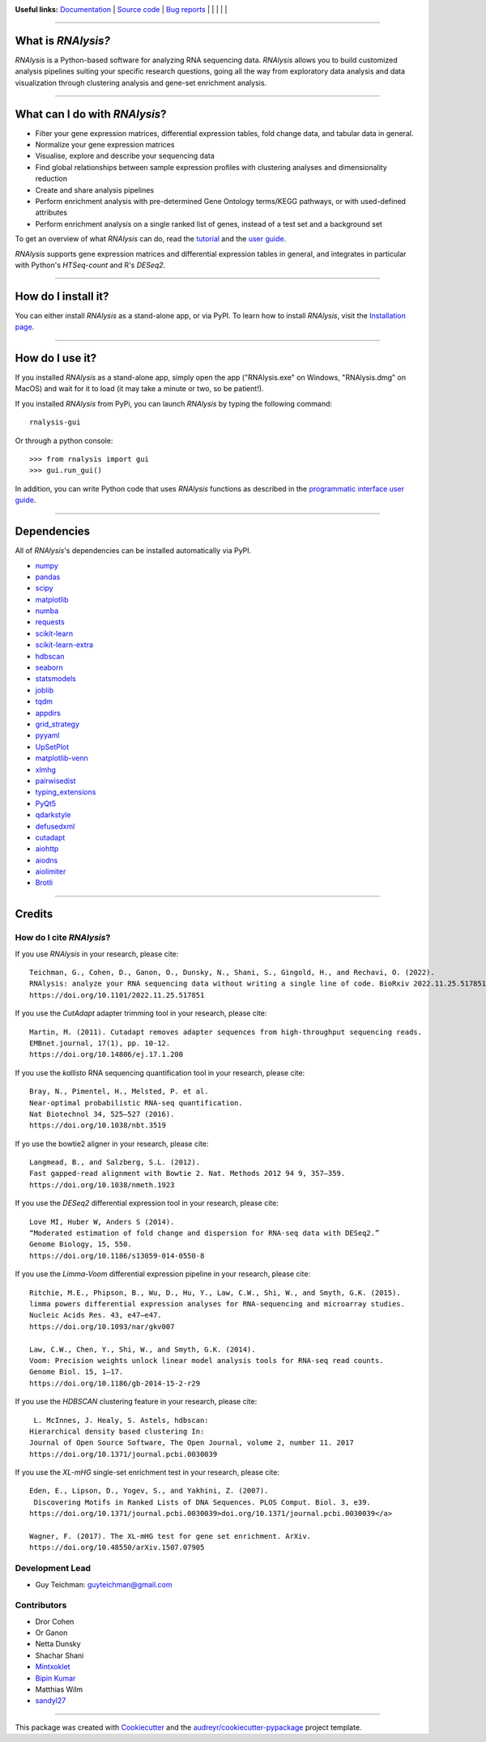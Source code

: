 .. image:: https://raw.githubusercontent.com/GuyTeichman/RNAlysis/master/docs/source/logo.png
    :target: https://guyteichman.github.io/RNAlysis
    :width: 400
    :alt: logo

**Useful links:** `Documentation <https://guyteichman.github.io/RNAlysis>`_ |
`Source code <https://github.com/GuyTeichman/RNAlysis>`_ |
`Bug reports <https://github.com/GuyTeichman/RNAlysis/issues>`_ | |pipimage| | |versionssupported| | |githubactions| | |coveralls| | |downloads|

----

What is *RNAlysis?*
--------------------

*RNAlysis* is a Python-based software for analyzing RNA sequencing data.
*RNAlysis* allows you to build customized analysis pipelines suiting your specific research questions,
going all the way from exploratory data analysis and data visualization through clustering analysis and gene-set enrichment analysis.

----

What can I do with *RNAlysis*?
---------------------------------

* Filter your gene expression matrices, differential expression tables, fold change data, and tabular data in general.
* Normalize your gene expression matrices
* Visualise, explore and describe your sequencing data
* Find global relationships between sample expression profiles with clustering analyses and dimensionality reduction
* Create and share analysis pipelines
* Perform enrichment analysis with pre-determined Gene Ontology terms/KEGG pathways, or with used-defined attributes
* Perform enrichment analysis on a single ranked list of genes, instead of a test set and a background set

To get an overview of what *RNAlysis* can do, read the `tutorial <https://guyteichman.github.io/RNAlysis/build/tutorial.html>`_ and the `user guide <https://guyteichman.github.io/RNAlysis/build/user_guide.html>`_.

*RNAlysis* supports gene expression matrices and differential expression tables in general, and integrates in particular with Python's *HTSeq-count* and R's *DESeq2*.

----

How do I install it?
---------------------
You can either install *RNAlysis* as a stand-alone app, or via PyPI.
To learn how to install *RNAlysis*, visit the `Installation page <https://guyteichman.github.io/RNAlysis/build/installation.html>`_.

----


How do I use it?
---------------------
If you installed *RNAlysis* as a stand-alone app, simply open the app ("RNAlysis.exe" on Windows, "RNAlysis.dmg" on MacOS) and wait for it to load (it may take a minute or two, so be patient!).

If you installed *RNAlysis* from PyPi, you can launch *RNAlysis* by typing the following command::

    rnalysis-gui

Or through a python console::

    >>> from rnalysis import gui
    >>> gui.run_gui()

In addition, you can write Python code that uses *RNAlysis* functions as described in the `programmatic interface user guide <https://guyteichman.github.io/RNAlysis/build/user_guide.html>`_.

----

Dependencies
------------
All of *RNAlysis*'s dependencies can be installed automatically via PyPI.

* `numpy <https://numpy.org/>`_
* `pandas <https://pandas.pydata.org/>`_
* `scipy <https://www.scipy.org/>`_
* `matplotlib <https://matplotlib.org/>`_
* `numba <http://numba.pydata.org/>`_
* `requests <https://github.com/psf/requests/>`_
* `scikit-learn <https://scikit-learn.org/>`_
* `scikit-learn-extra <https://github.com/scikit-learn-contrib/scikit-learn-extra>`_
* `hdbscan <https://github.com/scikit-learn-contrib/hdbscan>`_
* `seaborn <https://seaborn.pydata.org/>`_
* `statsmodels <https://www.statsmodels.org/>`_
* `joblib <https://joblib.readthedocs.io/en/latest/>`_
* `tqdm <https://github.com/tqdm/tqdm>`_
* `appdirs <https://github.com/ActiveState/appdirs>`_
* `grid_strategy <https://github.com/matplotlib/grid-strategy>`_
* `pyyaml <https://github.com/yaml/pyyaml>`_
* `UpSetPlot <https://github.com/jnothman/UpSetPlot>`_
* `matplotlib-venn <https://github.com/konstantint/matplotlib-venn>`_
* `xlmhg <https://github.com/flo-compbio/xlmhg>`_
* `pairwisedist <https://github.com/GuyTeichman/pairwisedist/>`_
* `typing_extensions <https://github.com/python/typing_extensions>`_
* `PyQt5 <https://www.riverbankcomputing.com/software/pyqt/>`_
* `qdarkstyle <https://github.com/ColinDuquesnoy/QDarkStyleSheet>`_
* `defusedxml <https://https://github.com/tiran/defusedxml>`_
* `cutadapt <https://github.com/marcelm/cutadapt>`_
* `aiohttp <https://docs.aiohttp.org/>`_
* `aiodns <https://github.com/saghul/aiodns>`_
* `aiolimiter <https://aiolimiter.readthedocs.io/>`_
* `Brotli <https://github.com/google/brotli>`_

----

Credits
-------

How do I cite *RNAlysis*?
**************************
If you use *RNAlysis* in your research, please cite::

    Teichman, G., Cohen, D., Ganon, O., Dunsky, N., Shani, S., Gingold, H., and Rechavi, O. (2022).
    RNAlysis: analyze your RNA sequencing data without writing a single line of code. BioRxiv 2022.11.25.517851.
    https://doi.org/10.1101/2022.11.25.517851

If you use the *CutAdapt* adapter trimming tool in your research, please cite::

    Martin, M. (2011). Cutadapt removes adapter sequences from high-throughput sequencing reads.
    EMBnet.journal, 17(1), pp. 10-12.
    https://doi.org/10.14806/ej.17.1.200

If you use the *kallisto* RNA sequencing quantification tool in your research, please cite::

    Bray, N., Pimentel, H., Melsted, P. et al.
    Near-optimal probabilistic RNA-seq quantification.
    Nat Biotechnol 34, 525–527 (2016).
    https://doi.org/10.1038/nbt.3519

If yo use the bowtie2 aligner in your research, please cite::

    Langmead, B., and Salzberg, S.L. (2012).
    Fast gapped-read alignment with Bowtie 2. Nat. Methods 2012 94 9, 357–359.
    https://doi.org/10.1038/nmeth.1923


If you use the *DESeq2* differential expression tool in your research, please cite::

    Love MI, Huber W, Anders S (2014).
    “Moderated estimation of fold change and dispersion for RNA-seq data with DESeq2.”
    Genome Biology, 15, 550.
    https://doi.org/10.1186/s13059-014-0550-8

If you use the *Limma-Voom* differential expression pipeline in your research, please cite::

    Ritchie, M.E., Phipson, B., Wu, D., Hu, Y., Law, C.W., Shi, W., and Smyth, G.K. (2015).
    limma powers differential expression analyses for RNA-sequencing and microarray studies.
    Nucleic Acids Res. 43, e47–e47.
    https://doi.org/10.1093/nar/gkv007

    Law, C.W., Chen, Y., Shi, W., and Smyth, G.K. (2014).
    Voom: Precision weights unlock linear model analysis tools for RNA-seq read counts.
    Genome Biol. 15, 1–17.
    https://doi.org/10.1186/gb-2014-15-2-r29


If you use the *HDBSCAN* clustering feature in your research, please cite::

     L. McInnes, J. Healy, S. Astels, hdbscan:
    Hierarchical density based clustering In:
    Journal of Open Source Software, The Open Journal, volume 2, number 11. 2017
    https://doi.org/10.1371/journal.pcbi.0030039

If you use the *XL-mHG* single-set enrichment test in your research, please cite::

    Eden, E., Lipson, D., Yogev, S., and Yakhini, Z. (2007).
     Discovering Motifs in Ranked Lists of DNA Sequences. PLOS Comput. Biol. 3, e39.
    https://doi.org/10.1371/journal.pcbi.0030039>doi.org/10.1371/journal.pcbi.0030039</a>

    Wagner, F. (2017). The XL-mHG test for gene set enrichment. ArXiv.
    https://doi.org/10.48550/arXiv.1507.07905


Development Lead
******************

* Guy Teichman: guyteichman@gmail.com

Contributors
*************

* Dror Cohen
* Or Ganon
* Netta Dunsky
* Shachar Shani
* `Mintxoklet <https://github.com/Mintxoklet>`_
* `Bipin Kumar <https://github.com/kbipinkumar>`_
* Matthias Wilm
* `sandyl27 <https://github.com/sandyl27>`_

----

This package was created with Cookiecutter_ and the `audreyr/cookiecutter-pypackage`_ project template.

.. _Cookiecutter: https://github.com/audreyr/cookiecutter
.. _`audreyr/cookiecutter-pypackage`: https://github.com/audreyr/cookiecutter-pypackage



.. |pipimage| image:: https://img.shields.io/pypi/v/rnalysis.svg
    :target: https://pypi.python.org/pypi/rnalysis
    :alt: PyPI version
.. |downloads| image:: https://pepy.tech/badge/rnalysis
    :target: https://pepy.tech/project/rnalysis
    :alt: Downloads
.. |versionssupported| image:: https://img.shields.io/pypi/pyversions/RNAlysis.svg
    :target: https://pypi.python.org/pypi/rnalysis
    :alt: Python versions supported

..  |githubactions| image:: https://github.com/guyteichman/RNAlysis/actions/workflows/build_ci.yml/badge.svg
    :target: https://github.com/GuyTeichman/RNAlysis/actions/workflows/build_ci.yml
    :alt: Build status

.. |coveralls| image:: https://coveralls.io/repos/github/GuyTeichman/RNAlysis/badge.svg?branch=master
    :target: https://coveralls.io/github/GuyTeichman/RNAlysis?branch=master
    :alt: Coverage
